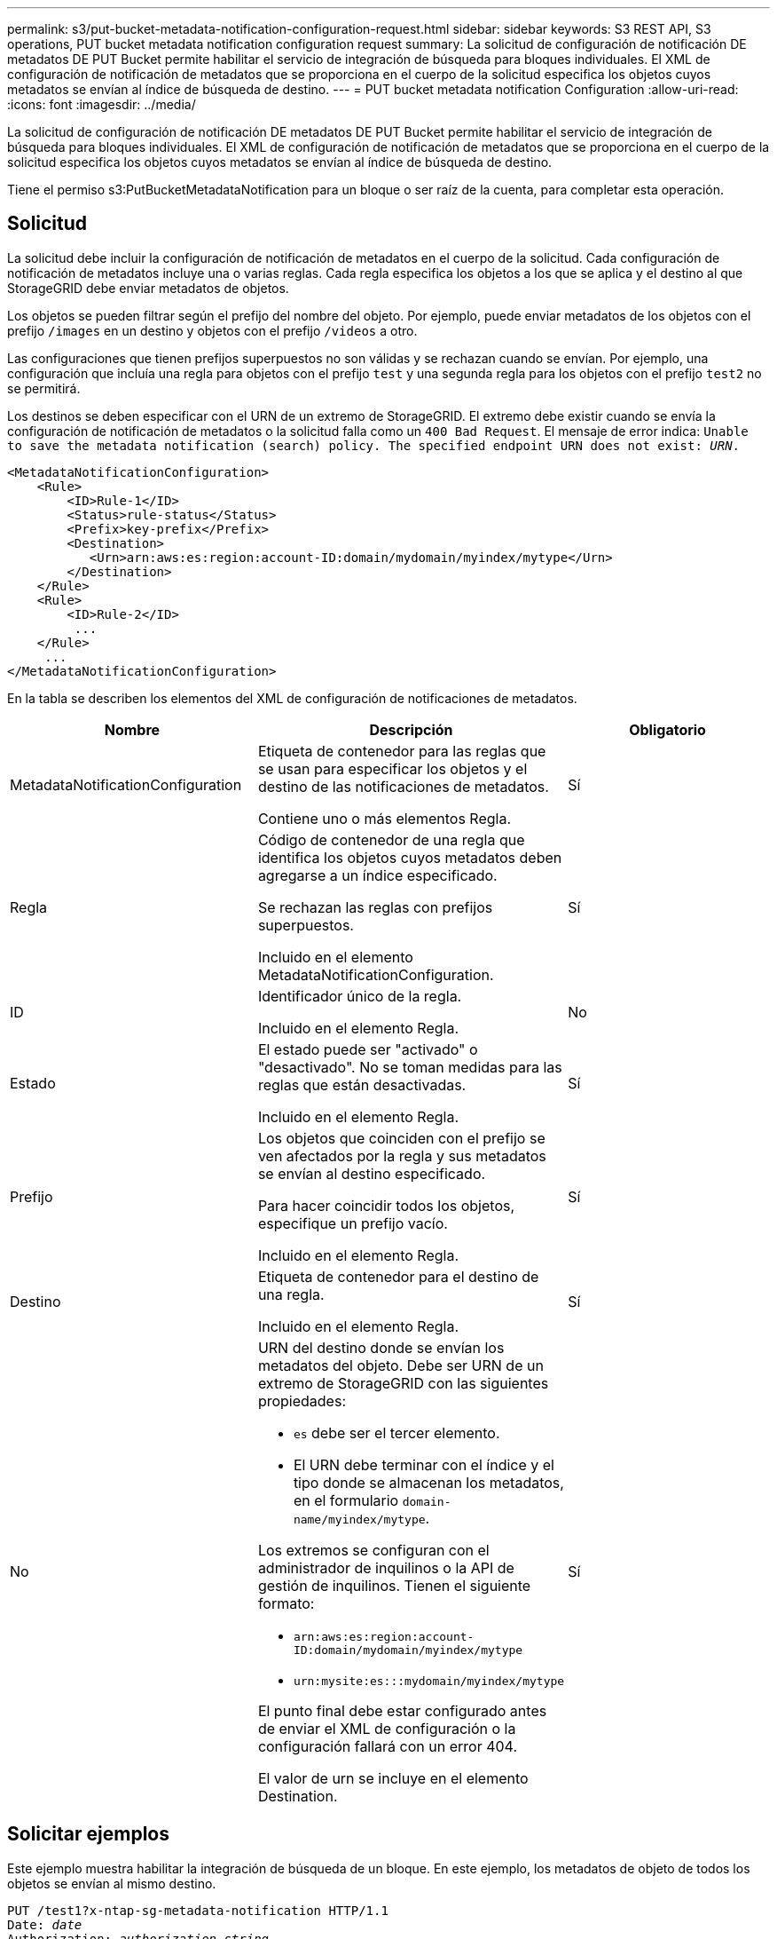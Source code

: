 ---
permalink: s3/put-bucket-metadata-notification-configuration-request.html 
sidebar: sidebar 
keywords: S3 REST API, S3 operations, PUT bucket metadata notification configuration request 
summary: La solicitud de configuración de notificación DE metadatos DE PUT Bucket permite habilitar el servicio de integración de búsqueda para bloques individuales. El XML de configuración de notificación de metadatos que se proporciona en el cuerpo de la solicitud especifica los objetos cuyos metadatos se envían al índice de búsqueda de destino. 
---
= PUT bucket metadata notification Configuration
:allow-uri-read: 
:icons: font
:imagesdir: ../media/


[role="lead"]
La solicitud de configuración de notificación DE metadatos DE PUT Bucket permite habilitar el servicio de integración de búsqueda para bloques individuales. El XML de configuración de notificación de metadatos que se proporciona en el cuerpo de la solicitud especifica los objetos cuyos metadatos se envían al índice de búsqueda de destino.

Tiene el permiso s3:PutBucketMetadataNotification para un bloque o ser raíz de la cuenta, para completar esta operación.



== Solicitud

La solicitud debe incluir la configuración de notificación de metadatos en el cuerpo de la solicitud. Cada configuración de notificación de metadatos incluye una o varias reglas. Cada regla especifica los objetos a los que se aplica y el destino al que StorageGRID debe enviar metadatos de objetos.

Los objetos se pueden filtrar según el prefijo del nombre del objeto. Por ejemplo, puede enviar metadatos de los objetos con el prefijo `/images` en un destino y objetos con el prefijo `/videos` a otro.

Las configuraciones que tienen prefijos superpuestos no son válidas y se rechazan cuando se envían. Por ejemplo, una configuración que incluía una regla para objetos con el prefijo `test` y una segunda regla para los objetos con el prefijo `test2` no se permitirá.

Los destinos se deben especificar con el URN de un extremo de StorageGRID. El extremo debe existir cuando se envía la configuración de notificación de metadatos o la solicitud falla como un `400 Bad Request`. El mensaje de error indica: `Unable to save the metadata notification (search) policy. The specified endpoint URN does not exist: _URN_.`

[listing]
----
<MetadataNotificationConfiguration>
    <Rule>
        <ID>Rule-1</ID>
        <Status>rule-status</Status>
        <Prefix>key-prefix</Prefix>
        <Destination>
           <Urn>arn:aws:es:region:account-ID:domain/mydomain/myindex/mytype</Urn>
        </Destination>
    </Rule>
    <Rule>
        <ID>Rule-2</ID>
         ...
    </Rule>
     ...
</MetadataNotificationConfiguration>
----
En la tabla se describen los elementos del XML de configuración de notificaciones de metadatos.

|===
| Nombre | Descripción | Obligatorio 


 a| 
MetadataNotificationConfiguration
 a| 
Etiqueta de contenedor para las reglas que se usan para especificar los objetos y el destino de las notificaciones de metadatos.

Contiene uno o más elementos Regla.
 a| 
Sí



 a| 
Regla
 a| 
Código de contenedor de una regla que identifica los objetos cuyos metadatos deben agregarse a un índice especificado.

Se rechazan las reglas con prefijos superpuestos.

Incluido en el elemento MetadataNotificationConfiguration.
 a| 
Sí



 a| 
ID
 a| 
Identificador único de la regla.

Incluido en el elemento Regla.
 a| 
No



 a| 
Estado
 a| 
El estado puede ser "activado" o "desactivado". No se toman medidas para las reglas que están desactivadas.

Incluido en el elemento Regla.
 a| 
Sí



 a| 
Prefijo
 a| 
Los objetos que coinciden con el prefijo se ven afectados por la regla y sus metadatos se envían al destino especificado.

Para hacer coincidir todos los objetos, especifique un prefijo vacío.

Incluido en el elemento Regla.
 a| 
Sí



 a| 
Destino
 a| 
Etiqueta de contenedor para el destino de una regla.

Incluido en el elemento Regla.
 a| 
Sí



 a| 
No
 a| 
URN del destino donde se envían los metadatos del objeto. Debe ser URN de un extremo de StorageGRID con las siguientes propiedades:

* `es` debe ser el tercer elemento.
* El URN debe terminar con el índice y el tipo donde se almacenan los metadatos, en el formulario `domain-name/myindex/mytype`.


Los extremos se configuran con el administrador de inquilinos o la API de gestión de inquilinos. Tienen el siguiente formato:

* `arn:aws:es:region:account-ID:domain/mydomain/myindex/mytype`
* `urn:mysite:es:::mydomain/myindex/mytype`


El punto final debe estar configurado antes de enviar el XML de configuración o la configuración fallará con un error 404.

El valor de urn se incluye en el elemento Destination.
 a| 
Sí

|===


== Solicitar ejemplos

Este ejemplo muestra habilitar la integración de búsqueda de un bloque. En este ejemplo, los metadatos de objeto de todos los objetos se envían al mismo destino.

[source, subs="specialcharacters,quotes"]
----
PUT /test1?x-ntap-sg-metadata-notification HTTP/1.1
Date: _date_
Authorization: _authorization string_
Host: _host_

<MetadataNotificationConfiguration>
    <Rule>
        <ID>Rule-1</ID>
        <Status>Enabled</Status>
        <Prefix></Prefix>
        <Destination>
           <Urn>urn:sgws:es:::sgws-notifications/test1/all</Urn>
        </Destination>
    </Rule>
</MetadataNotificationConfiguration>
----
En este ejemplo, metadatos de objeto para objetos que coinciden con el prefijo `/images` se envía a un destino, mientras que los metadatos de objetos de los objetos que coinciden con el prefijo `/videos` se envía a un segundo destino.

[source, subs="specialcharacters,quotes"]
----
PUT /graphics?x-ntap-sg-metadata-notification HTTP/1.1
Date: _date_
Authorization: _authorization string_
Host: _host_

<MetadataNotificationConfiguration>
    <Rule>
        <ID>Images-rule</ID>
        <Status>Enabled</Status>
        <Prefix>/images</Prefix>
        <Destination>
           <Urn>arn:aws:es:us-east-1:3333333:domain/es-domain/graphics/imagetype</Urn>
        </Destination>
    </Rule>
    <Rule>
        <ID>Videos-rule</ID>
        <Status>Enabled</Status>
        <Prefix>/videos</Prefix>
        <Destination>
           <Urn>arn:aws:es:us-west-1:22222222:domain/es-domain/graphics/videotype</Urn>
        </Destination>
    </Rule>
</MetadataNotificationConfiguration>
----


== JSON generado por el servicio de integración de búsqueda

Al habilitar el servicio de integración de búsqueda para un bloque, se genera un documento JSON y se envía al extremo de destino cada vez que se agregan, actualizan o eliminan metadatos o etiquetas del objeto.

Este ejemplo muestra un ejemplo de JSON que se podría generar cuando un objeto con la clave `SGWS/Tagging.txt` se crea en un bloque llamado `test`. La `test` el bloque no tiene versiones, por lo que el `versionId` la etiqueta está vacía.

[listing]
----
{
  "bucket": "test",
  "key": "SGWS/Tagging.txt",
  "versionId": "",
  "accountId": "86928401983529626822",
  "size": 38,
  "md5": "3d6c7634a85436eee06d43415012855",
  "region":"us-east-1"
  "metadata": {
    "age": "25"
  },
  "tags": {
    "color": "yellow"
  }
}
----


== Metadatos de objetos incluidos en las notificaciones de metadatos

En la tabla se enumeran todos los campos que se incluyen en el documento JSON que se envían al extremo de destino cuando la integración de búsqueda está habilitada.

El nombre del documento incluye el nombre del bloque, el nombre del objeto y el ID de versión, si existe.

|===
| Tipo | Nombre del elemento | Descripción 


 a| 
Información sobre bloques y objetos
 a| 
cucharón
 a| 
Nombre del bloque



 a| 
Información sobre bloques y objetos
 a| 
clave
 a| 
Nombre de clave de objeto



 a| 
Información sobre bloques y objetos
 a| 
ID de versión
 a| 
Versión de objeto, para objetos en bloques con versiones



 a| 
Información sobre bloques y objetos
 a| 
región
 a| 
Región de bloque, por ejemplo `us-east-1`



 a| 
Metadatos del sistema
 a| 
tamaño
 a| 
Tamaño del objeto (en bytes) visible para un cliente HTTP



 a| 
Metadatos del sistema
 a| 
md5
 a| 
Hash de objeto



 a| 
Metadatos del usuario
 a| 
metadatos
`_key:value_`
 a| 
Todos los metadatos de usuario del objeto, como pares clave-valor



 a| 
Etiquetas
 a| 
etiquetas
`_key:value_`
 a| 
Todas las etiquetas de objeto definidas para el objeto, como pares clave-valor

|===
*Nota:* para etiquetas y metadatos de usuario, StorageGRID pasa fechas y números a Elasticsearch como cadenas o como notificaciones de eventos S3. Para configurar Elasticsearch para interpretar estas cadenas como fechas o números, siga las instrucciones de Elasticsearch para la asignación dinámica de campos y para asignar formatos de fecha. Debe habilitar las asignaciones de campos dinámicos en el índice antes de configurar el servicio de integración de búsqueda. Una vez indizado un documento, no se pueden editar los tipos de campo del documento en el índice.

.Información relacionada
xref:../tenant/index.adoc[Usar cuenta de inquilino]
